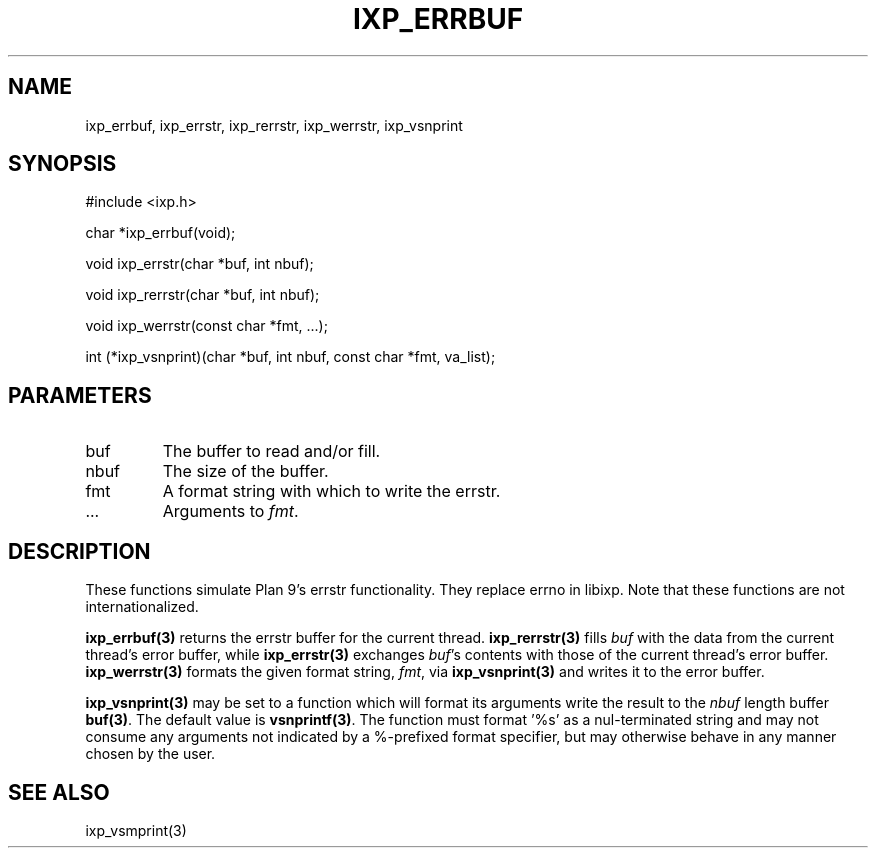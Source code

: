.TH "IXP_ERRBUF" 3 "2012 Dec" "libixp Manual"


.SH NAME

.P
ixp_errbuf, ixp_errstr, ixp_rerrstr, ixp_werrstr, ixp_vsnprint

.SH SYNOPSIS

.nf
#include <ixp.h>

char *ixp_errbuf(void);

void ixp_errstr(char *buf, int nbuf);

void ixp_rerrstr(char *buf, int nbuf);

void ixp_werrstr(const char *fmt, ...);

int      (*ixp_vsnprint)(char *buf, int nbuf, const char *fmt, va_list);
.fi


.SH PARAMETERS

.TP
buf
The buffer to read and/or fill.
.TP
nbuf
The size of the buffer.
.TP
fmt
A format string with which to write the errstr.
.TP
.RB ...
Arguments to \fIfmt\fR.

.SH DESCRIPTION

.P
These functions simulate Plan 9's errstr functionality.
They replace errno in libixp. Note that these functions
are not internationalized.

.P
\fBixp_errbuf(3)\fR returns the errstr buffer for the current
thread. \fBixp_rerrstr(3)\fR fills \fIbuf\fR with the data from
the current thread's error buffer, while \fBixp_errstr(3)\fR
exchanges \fIbuf\fR's contents with those of the current
thread's error buffer. \fBixp_werrstr(3)\fR formats the given
format string, \fIfmt\fR, via \fBixp_vsnprint(3)\fR and writes it to
the error buffer.

.P
\fBixp_vsnprint(3)\fR may be set to a function which will format
its arguments write the result to the \fInbuf\fR length buffer
\fBbuf(3)\fR. The default value is \fBvsnprintf(3)\fR. The function must
format '%s' as a nul\-terminated string and may not consume
any arguments not indicated by a %\-prefixed format specifier,
but may otherwise behave in any manner chosen by the user.

.SH SEE ALSO

.P
ixp_vsmprint(3)

.\" man code generated by txt2tags 2.6 (http://txt2tags.org)
.\" cmdline: txt2tags -o- ixp_errbuf.man3
